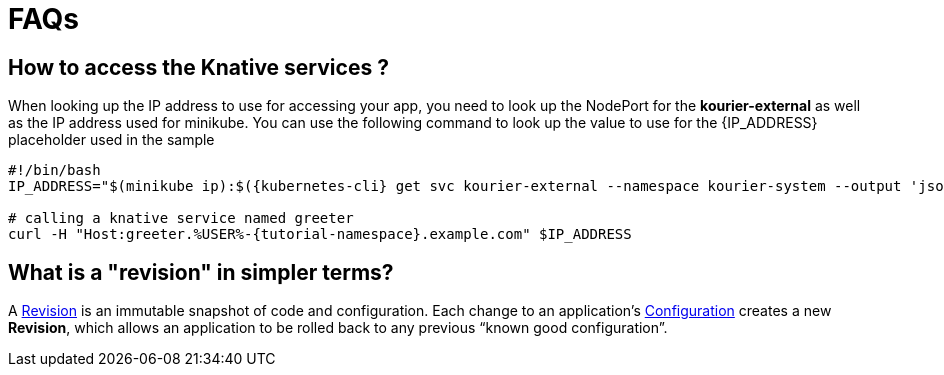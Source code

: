 = FAQs

[#faq-q1]
== How to access the Knative services ?

When looking up the IP address to use for accessing your app, you need to look up the NodePort for the **kourier-external** as well as the IP address used for minikube. You can use the following command to look up the value to use for the pass:[{IP_ADDRESS}] placeholder used in the sample
[source,bash,linenums]
----
#!/bin/bash
IP_ADDRESS="$(minikube ip):$({kubernetes-cli} get svc kourier-external --namespace kourier-system --output 'jsonpath={.spec.ports[?(@.port==80)].nodePort}')"

# calling a knative service named greeter
curl -H "Host:greeter.%USER%-{tutorial-namespace}.example.com" $IP_ADDRESS
----

[#faq-q3]
== What is a "revision" in simpler terms?
A https://github.com/knative/serving/blob/master/docs/spec/overview.md#revision[Revision] is an immutable snapshot of code and configuration. Each change to an application's https://github.com/knative/serving/blob/master/docs/spec/overview.md#configuration[Configuration] creates a new *Revision*, which allows an application to be rolled back to any previous “known good configuration”.
